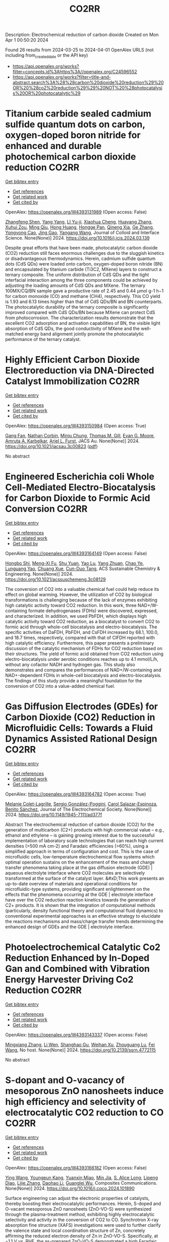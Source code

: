 #+TITLE: CO2RR
Description: Electrochemical reduction of carbon dioxide
Created on Mon Apr  1 00:50:20 2024

Found 26 results from 2024-03-25 to 2024-04-01
OpenAlex URLS (not including from_created_date or the API key)
- [[https://api.openalex.org/works?filter=concepts.id%3Ahttps%3A//openalex.org/C24596552]]
- [[https://api.openalex.org/works?filter=title-and-abstract.search%3A%28%28carbon%20dioxide%20reduction%29%20OR%20%28co2%20reduction%29%29%20NOT%20%28photocatalysis%20OR%20photocatalytic%29]]

* Titanium carbide sealed cadmium sulfide quantum dots on carbon, oxygen-doped boron nitride for enhanced and durable photochemical carbon dioxide reduction  :CO2RR:
:PROPERTIES:
:UUID: https://openalex.org/W4393131989
:TOPICS: Photocatalytic Materials for Solar Energy Conversion, Gas Sensing Technology and Materials, Two-Dimensional Transition Metal Carbides and Nitrides (MXenes)
:PUBLICATION_DATE: 2024-03-01
:END:    
    
[[elisp:(doi-add-bibtex-entry "https://doi.org/10.1016/j.jcis.2024.03.139")][Get bibtex entry]] 

- [[elisp:(progn (xref--push-markers (current-buffer) (point)) (oa--referenced-works "https://openalex.org/W4393131989"))][Get references]]
- [[elisp:(progn (xref--push-markers (current-buffer) (point)) (oa--related-works "https://openalex.org/W4393131989"))][Get related work]]
- [[elisp:(progn (xref--push-markers (current-buffer) (point)) (oa--cited-by-works "https://openalex.org/W4393131989"))][Get cited by]]

OpenAlex: https://openalex.org/W4393131989 (Open access: False)
    
[[https://openalex.org/A5059979769][Zhangfeng Shen]], [[https://openalex.org/A5049692788][Yang Yang]], [[https://openalex.org/A5014870760][LI Yu-ji]], [[https://openalex.org/A5079640512][Xiaohua Cheng]], [[https://openalex.org/A5067646762][Huayang Zhang]], [[https://openalex.org/A5068267245][Xuhui Zou]], [[https://openalex.org/A5007031947][Ming Qiu]], [[https://openalex.org/A5063093220][Hong Huang]], [[https://openalex.org/A5053786338][Hongge Pan]], [[https://openalex.org/A5057748239][Qineng Xia]], [[https://openalex.org/A5028516219][Ge Zhang]], [[https://openalex.org/A5009047806][Yongyong Cao]], [[https://openalex.org/A5072068639][Jing Gao]], [[https://openalex.org/A5058764704][Yangang Wang]], Journal of Colloid and Interface Science. None(None)] 2024. https://doi.org/10.1016/j.jcis.2024.03.139 
     
Despite great efforts that have been made, photocatalytic carbon dioxide (CO2) reduction still faces enormous challenges due to the sluggish kinetics or disadvantageous thermodynamics. Herein, cadmium sulfide quantum dots (CdS QDs) were loaded onto carbon, oxygen-doped boron nitride (BN) and encapsulated by titanium carbide (Ti3C2, MXene) layers to construct a ternary composite. The uniform distribution of CdS QDs and the tight interfacial interaction among the three components could be achieved by adjusting the loading amounts of CdS QDs and MXene. The ternary 100MX/CQ/BN sample gave a productive rate of 2.45 and 0.44 μmol g-1 h−1 for carbon monoxide (CO) and methane (CH4), respectively. This CO yield is 1.93 and 6.13 times higher than that of CdS QDs/BN and BN counterparts. The photocatalytic durability of the ternary composite is significantly improved compared with CdS QDs/BN because MXene can protect CdS from photocorrosion. The characterization results demonstrate that the excellent CO2 adsorption and activation capabilities of BN, the visible light absorption of CdS QDs, the good conductivity of MXene and the well-matched energy band alignment jointly promote the photocatalytic performance of the ternary catalyst.    

    

* Highly Efficient Carbon Dioxide Electroreduction via DNA-Directed Catalyst Immobilization  :CO2RR:
:PROPERTIES:
:UUID: https://openalex.org/W4393150984
:TOPICS: Electrochemical Reduction of CO2 to Fuels, Ammonia Synthesis and Electrocatalysis, Molecular Electronic Devices and Systems
:PUBLICATION_DATE: 2024-03-25
:END:    
    
[[elisp:(doi-add-bibtex-entry "https://doi.org/10.1021/jacsau.3c00823")][Get bibtex entry]] 

- [[elisp:(progn (xref--push-markers (current-buffer) (point)) (oa--referenced-works "https://openalex.org/W4393150984"))][Get references]]
- [[elisp:(progn (xref--push-markers (current-buffer) (point)) (oa--related-works "https://openalex.org/W4393150984"))][Get related work]]
- [[elisp:(progn (xref--push-markers (current-buffer) (point)) (oa--cited-by-works "https://openalex.org/W4393150984"))][Get cited by]]

OpenAlex: https://openalex.org/W4393150984 (Open access: True)
    
[[https://openalex.org/A5079948886][Gang Fan]], [[https://openalex.org/A5003707206][Nathan Corbin]], [[https://openalex.org/A5002058691][Minju Chung]], [[https://openalex.org/A5040466056][Thomas M. Gill]], [[https://openalex.org/A5057877864][Evan G. Moore]], [[https://openalex.org/A5003630361][Amruta A. Karbelkar]], [[https://openalex.org/A5018653043][Ariel L. Furst]], JACS Au. None(None)] 2024. https://doi.org/10.1021/jacsau.3c00823  ([[https://pubs.acs.org/doi/pdf/10.1021/jacsau.3c00823][pdf]])
     
No abstract    

    

* Engineered Escherichia coli Whole Cell-Mediated Electro-Biocatalysis for Carbon Dioxide to Formic Acid Conversion  :CO2RR:
:PROPERTIES:
:UUID: https://openalex.org/W4393164149
:TOPICS: Electrochemical Reduction of CO2 to Fuels, Microbial Fuel Cells and Electrogenic Bacteria Technology, Metabolic Engineering and Synthetic Biology
:PUBLICATION_DATE: 2024-03-25
:END:    
    
[[elisp:(doi-add-bibtex-entry "https://doi.org/10.1021/acssuschemeng.3c08129")][Get bibtex entry]] 

- [[elisp:(progn (xref--push-markers (current-buffer) (point)) (oa--referenced-works "https://openalex.org/W4393164149"))][Get references]]
- [[elisp:(progn (xref--push-markers (current-buffer) (point)) (oa--related-works "https://openalex.org/W4393164149"))][Get related work]]
- [[elisp:(progn (xref--push-markers (current-buffer) (point)) (oa--cited-by-works "https://openalex.org/W4393164149"))][Get cited by]]

OpenAlex: https://openalex.org/W4393164149 (Open access: False)
    
[[https://openalex.org/A5091670895][Hongbo Shi]], [[https://openalex.org/A5008802175][Meng-Xi Fu]], [[https://openalex.org/A5048080197][Shu Yuan]], [[https://openalex.org/A5011678003][Yao Lu]], [[https://openalex.org/A5058942307][Yang Zhuan]], [[https://openalex.org/A5040924648][Chao Ye]], [[https://openalex.org/A5042596783][Lunguang Yao]], [[https://openalex.org/A5064910193][Chuang Xue]], [[https://openalex.org/A5077458103][Cun-Duo Tang]], ACS Sustainable Chemistry & Engineering. None(None)] 2024. https://doi.org/10.1021/acssuschemeng.3c08129 
     
The conversion of CO2 into a valuable chemical fuel could help reduce its effect on global warming. However, the utilization of CO2 by biological transformations is challenging because of the lack of enzymes exhibiting high catalytic activity toward CO2 reduction. In this work, three NAD+/W-containing formate dehydrogenases (FDHs) were discovered, expressed, and characterized. In addition, we used PbFDH, which displays high catalytic activity toward CO2 reduction, as a biocatalyst to convert CO2 to formic acid through whole-cell biocatalysis and electro-biocatalysis. The specific activities of DaFDH, PbFDH, and CsFDH increased by 68.1, 100.0, and 18.7 times, respectively, compared with that of ClFDH reported with high catalytic efficiency. Furthermore, this paper presents a preliminary discussion of the catalytic mechanism of FDHs for CO2 reduction based on their structures. The yield of formic acid obtained from CO2 reduction using electro-biocatalysis under aerobic conditions reaches up to 4.1 mmol/L/h, without any cofactor NADH and hydrogen gas. This study also demonstrates and compares the performances of NAD+/W-containing and NAD+-dependent FDHs in whole-cell biocatalysis and electro-biocatalysis. The findings of this study provide a meaningful foundation for the conversion of CO2 into a value-added chemical fuel.    

    

* Gas Diffusion Electrodes (GDEs) for Carbon Dioxide (CO2) Reduction in Microfluidic Cells: Towards a Fluid Dynamics Assisted Rational Design  :CO2RR:
:PROPERTIES:
:UUID: https://openalex.org/W4393164782
:TOPICS: Electrochemical Reduction of CO2 to Fuels, Origins and Future of Microfluidics, Fuel Cell Membrane Technology
:PUBLICATION_DATE: 2024-03-25
:END:    
    
[[elisp:(doi-add-bibtex-entry "https://doi.org/10.1149/1945-7111/ad377f")][Get bibtex entry]] 

- [[elisp:(progn (xref--push-markers (current-buffer) (point)) (oa--referenced-works "https://openalex.org/W4393164782"))][Get references]]
- [[elisp:(progn (xref--push-markers (current-buffer) (point)) (oa--related-works "https://openalex.org/W4393164782"))][Get related work]]
- [[elisp:(progn (xref--push-markers (current-buffer) (point)) (oa--cited-by-works "https://openalex.org/W4393164782"))][Get cited by]]

OpenAlex: https://openalex.org/W4393164782 (Open access: True)
    
[[https://openalex.org/A5057129833][Melanie Colet-Lagrille]], [[https://openalex.org/A5038054687][Sergio González-Poggini]], [[https://openalex.org/A5094242020][Carol Salazar-Espinoza]], [[https://openalex.org/A5028200010][Benito Sánchez]], Journal of The Electrochemical Society. None(None)] 2024. https://doi.org/10.1149/1945-7111/ad377f 
     
Abstract The electrochemical reduction of carbon dioxide (CO2) for the generation of multicarbon (C2+) products with high commercial value – e.g., ethanol and ethylene – is gaining growing interest due to the successful implementation of laboratory scale technologies that can reach high current densities (>500 mA cm-2) and Faradaic efficiencies (>60%), using a simplified approach in terms of configuration and cost. This is the case of microfluidic cells, low-temperature electrochemical flow systems which optimal operation sustains on the enhancement of the mass and charge transfer phenomena taking place at the gas diffusion electrode (GDE) | aqueous electrolyte interface where CO2 molecules are selectively transformed at the surface of the catalyst layer. &#xD;This work presents an up-to-date overview of materials and operational conditions for microfluidic-type systems, providing significant enlightenment on the effects that the phenomena occurring at the GDE | electrolyte interface have over the CO2 reduction reaction kinetics towards the generation of C2+ products. It is shown that the integration of computational methods (particularly, density functional theory and computational fluid dynamics) to conventional experimental approaches is an effective strategy to elucidate the reactions mechanisms and mass/charge transfer trends determining the enhanced design of GDEs and the GDE | electrolyte interface.    

    

* Photoelectrochemical Catalytic Co2 Reduction Enhanced by In-Doped Gan and Combined with Vibration Energy Harvester Driving Co2 Reduction  :CO2RR:
:PROPERTIES:
:UUID: https://openalex.org/W4393143337
:TOPICS: Photocatalytic Materials for Solar Energy Conversion, Electrochemical Reduction of CO2 to Fuels, Emergent Phenomena at Oxide Interfaces
:PUBLICATION_DATE: 2024-01-01
:END:    
    
[[elisp:(doi-add-bibtex-entry "https://doi.org/10.2139/ssrn.4772115")][Get bibtex entry]] 

- [[elisp:(progn (xref--push-markers (current-buffer) (point)) (oa--referenced-works "https://openalex.org/W4393143337"))][Get references]]
- [[elisp:(progn (xref--push-markers (current-buffer) (point)) (oa--related-works "https://openalex.org/W4393143337"))][Get related work]]
- [[elisp:(progn (xref--push-markers (current-buffer) (point)) (oa--cited-by-works "https://openalex.org/W4393143337"))][Get cited by]]

OpenAlex: https://openalex.org/W4393143337 (Open access: False)
    
[[https://openalex.org/A5090374198][Mingxiang Zhang]], [[https://openalex.org/A5041362389][Li Wen]], [[https://openalex.org/A5072981099][Shanghao Gu]], [[https://openalex.org/A5058741911][Weihan Xu]], [[https://openalex.org/A5027800643][Zhouguang Lu]], [[https://openalex.org/A5010016722][Fei Wang]], No host. None(None)] 2024. https://doi.org/10.2139/ssrn.4772115 
     
No abstract    

    

* S-dopant and O-vacancy of mesoporous ZnO nanosheets induce high efficiency and selectivity of electrocatalytic CO2 reduction to CO  :CO2RR:
:PROPERTIES:
:UUID: https://openalex.org/W4393166182
:TOPICS: Electrochemical Reduction of CO2 to Fuels, Thermoelectric Materials, Applications of Ionic Liquids
:PUBLICATION_DATE: 2024-03-01
:END:    
    
[[elisp:(doi-add-bibtex-entry "https://doi.org/10.1016/j.coco.2024.101890")][Get bibtex entry]] 

- [[elisp:(progn (xref--push-markers (current-buffer) (point)) (oa--referenced-works "https://openalex.org/W4393166182"))][Get references]]
- [[elisp:(progn (xref--push-markers (current-buffer) (point)) (oa--related-works "https://openalex.org/W4393166182"))][Get related work]]
- [[elisp:(progn (xref--push-markers (current-buffer) (point)) (oa--cited-by-works "https://openalex.org/W4393166182"))][Get cited by]]

OpenAlex: https://openalex.org/W4393166182 (Open access: False)
    
[[https://openalex.org/A5056141272][Ying Wang]], [[https://openalex.org/A5050027764][Youngeun Kang]], [[https://openalex.org/A5031230711][Yuanxin Miao]], [[https://openalex.org/A5034424106][Min Jia]], [[https://openalex.org/A5055943543][S. Alice Long]], [[https://openalex.org/A5042871890][Lipeng Diao]], [[https://openalex.org/A5024586315][Lijie Zhang]], [[https://openalex.org/A5016682533][Daohao Li]], [[https://openalex.org/A5081547303][Guanglei Wu]], Composites Communications. None(None)] 2024. https://doi.org/10.1016/j.coco.2024.101890 
     
Surface engineering can adjust the electronic properties of catalysts, thereby boosting their electrocatalytic performances. Herein, S-doped and O-vacant mesoporous ZnO nanosheets (ZnO-VO-S) were synthesized through the plasma-treatment method, exhibiting highly electrocatalytic selectivity and activity in the conversion of CO2 to CO. Synchrotron X-ray absorption fine structure (XAFS) investigations were used to further clarify the valence state and local coordination structure of Zn, concretely affirming the reduced electron density of Zn in ZnO-VO-S. Specifically, at −1.1 V vs. RHE, the as-prepared ZnO-VO-S demonstrated a high Faradaic efficiency of 90%. Experiments and density functional theory (DFT) suggest that the electron deficiency of Zn caused by the introduction of S dopant and O vacancy, reduces the energy barrier of CO2 to CO by improving the adsorption behavior of the intermediate *COOH.    

    

* The carbon emission reduction effect of renewable resource utilization: From the perspective of green innovation  :CO2RR:
:PROPERTIES:
:UUID: https://openalex.org/W4393135358
:TOPICS: Economic Impact of Environmental Policies and Resources, Economic Implications of Climate Change Policies, Life Cycle Assessment and Environmental Impact Analysis
:PUBLICATION_DATE: 2024-06-01
:END:    
    
[[elisp:(doi-add-bibtex-entry "https://doi.org/10.1016/j.apr.2024.102121")][Get bibtex entry]] 

- [[elisp:(progn (xref--push-markers (current-buffer) (point)) (oa--referenced-works "https://openalex.org/W4393135358"))][Get references]]
- [[elisp:(progn (xref--push-markers (current-buffer) (point)) (oa--related-works "https://openalex.org/W4393135358"))][Get related work]]
- [[elisp:(progn (xref--push-markers (current-buffer) (point)) (oa--cited-by-works "https://openalex.org/W4393135358"))][Get cited by]]

OpenAlex: https://openalex.org/W4393135358 (Open access: False)
    
[[https://openalex.org/A5067612821][Jin-Long Xiao]], [[https://openalex.org/A5080163279][Siying Chen]], [[https://openalex.org/A5078921832][Jingwei Han]], [[https://openalex.org/A5005944481][Zhongfu Tan]], [[https://openalex.org/A5048716088][Shengjing Mu]], [[https://openalex.org/A5082114171][Jiayi Wang]], Atmospheric Pollution Research. 15(6)] 2024. https://doi.org/10.1016/j.apr.2024.102121 
     
In the face of pressing global challenges posed by climate change, resource constraints, and environmental pollution, understanding the role of renewable resource utilization in carbon emission reduction has become paramount. This study aims to investigate this relationship, particularly within the context of the dual carbon goals, which emphasizes both carbon peak and carbon neutrality. Focusing on the national "urban mineral" demonstration bases as a case study, this research employs the directional distance function incorporating non-expected output alongside the Malmquist index to assess the dynamic changes in urban carbon dioxide emission performance. A multi-period difference-in-difference model is utilized to examine the impact of these demonstration bases on CO2 emissions. The Baseline results reveal that renewable resource utilization significantly enhances carbon emission performance. The channel analysis indicate that the establishment of national "urban mineral" demonstration bases positively influences carbon emission performance through three primary pathways: green technology agglomeration, green technology spillover, and energy structure optimization. Based on these findings, this study advocates for policies that promote renewable resource utilization and carbon emission reduction. Specifically, it highlights the need for increased investment in green technology innovation and diffusion, as well as the optimization of energy structures to mitigate carbon emissions. These findings provide valuable policy implications for governments and stakeholders seeking to reduce carbon emissions and promote sustainable development.    

    

* Study on the Influence of Supercritical CO2 with High Temperature and Pressure on Pore-Throat Structure and Minerals of Shale  :CO2RR:
:PROPERTIES:
:UUID: https://openalex.org/W4393156566
:TOPICS: Characterization of Shale Gas Pore Structure, Coalbed Methane Recovery and Utilization Practices, Carbon Dioxide Sequestration in Geological Formations
:PUBLICATION_DATE: 2024-03-25
:END:    
    
[[elisp:(doi-add-bibtex-entry "https://doi.org/10.1021/acsomega.3c09698")][Get bibtex entry]] 

- [[elisp:(progn (xref--push-markers (current-buffer) (point)) (oa--referenced-works "https://openalex.org/W4393156566"))][Get references]]
- [[elisp:(progn (xref--push-markers (current-buffer) (point)) (oa--related-works "https://openalex.org/W4393156566"))][Get related work]]
- [[elisp:(progn (xref--push-markers (current-buffer) (point)) (oa--cited-by-works "https://openalex.org/W4393156566"))][Get cited by]]

OpenAlex: https://openalex.org/W4393156566 (Open access: True)
    
[[https://openalex.org/A5005996409][Xiangzeng Wang]], [[https://openalex.org/A5061416812][Xin Sun]], [[https://openalex.org/A5019912765][Xing Min Guo]], [[https://openalex.org/A5011477136][Liange Zheng]], [[https://openalex.org/A5075158591][Ping Luo]], ACS Omega. None(None)] 2024. https://doi.org/10.1021/acsomega.3c09698  ([[https://pubs.acs.org/doi/pdf/10.1021/acsomega.3c09698][pdf]])
     
Injection of carbon dioxide offers substantial social and economic advantages for reduction of carbon emission reduction. Utilizing CO2 in shale formations can significantly enhance the extraction of shale oil or gas. Conducting fundamental research on how CO2 affects shale rock's physical properties is crucial for enhancing its porosity and permeability. Particularly for deep shale layers, the effects of supercritical CO2 on shale physical properties should be investigated at a high temperature and pressure, differing from the standard conditions applied in shallower layers. A study examined the impact of supercritical CO2 under such conditions on the pore-throat structure and mineral composition of the shale. The experimental parameters included immersing shale rock in supercritical CO2 at pressures ranging from 10 to 70 MPa and temperatures between 55 and 95 °C. This study evaluated changes in mineral composition, pore-throat structure (using scanning electron microscopy and nitrogen adsorption tests), and the porosity and permeability of the shale rocks. Findings indicated that the dissolution of CO2 altered the relative content of certain minerals. The average quartz content rose and, potassium feldspar and the average contents of plagioclase declined conversely. When increasing the pressure, an increase in the relative content of I/S mixed layer and a decrease in illite content were observed and kaolinite content experienced minor changes. When increasing the temperature, kaolinite, I/S mixed layer, and chlorite all exhibited a decreasing trend with increasing temperature, while the relative contents of illite increased. Some of the pores become rounded in a high-magnification view under the impact of CO2 dissolution. Additionally, the Brunauer–Emmett–Teller specific surface area, pore volume, porosity, and permeability generally improved with increasing pressure and temperature. With the temperature and pressure of CO2 increased, the curves of nitrogen absorption had moved first upward and then downward. However, under specific CO2 conditions, the permeability enhancement effect could diminish or even negatively impact the shale's permeability. These findings underscore the need to optimize supercritical CO2 injection parameters under high-temperature and high-pressure conditions. This research aims to provide theoretical guidance for the efficient use of CO2 in deep shale applications to increase the shale gas output.    

    

* A novel combined process for enhancing soluble salt recovery and reducing pollutant diffusion in municipal solid waste incineration fly ash  :CO2RR:
:PROPERTIES:
:UUID: https://openalex.org/W4393131722
:TOPICS: Utilization of Waste Materials in Construction and Ceramics, Geochemistry and Utilization of Coal and Coal Byproducts, Global E-Waste Recycling and Management
:PUBLICATION_DATE: 2024-03-01
:END:    
    
[[elisp:(doi-add-bibtex-entry "https://doi.org/10.1016/j.jclepro.2024.141892")][Get bibtex entry]] 

- [[elisp:(progn (xref--push-markers (current-buffer) (point)) (oa--referenced-works "https://openalex.org/W4393131722"))][Get references]]
- [[elisp:(progn (xref--push-markers (current-buffer) (point)) (oa--related-works "https://openalex.org/W4393131722"))][Get related work]]
- [[elisp:(progn (xref--push-markers (current-buffer) (point)) (oa--cited-by-works "https://openalex.org/W4393131722"))][Get cited by]]

OpenAlex: https://openalex.org/W4393131722 (Open access: False)
    
[[https://openalex.org/A5041545490][Xin Huang]], [[https://openalex.org/A5073216396][Lei Wang]], [[https://openalex.org/A5090354103][Xiaotao Bi]], [[https://openalex.org/A5058288733][Dahai Yan]], [[https://openalex.org/A5059948424][Jonathan W C Wong]], [[https://openalex.org/A5081256561][Yuezhao Zhu]], Journal of Cleaner Production. None(None)] 2024. https://doi.org/10.1016/j.jclepro.2024.141892 
     
There is a limited body of research on the recovery of soluble salts from fly ash from municipal solid wastes (MSWI-FA), with challenges stemming from the effective management of residual heavy metals and dioxins. In this investigation, we propose using water-washing treatment for fly ash dechlorination and using CO2 aeration carbonation combined with ceramic membrane filtration to recover soluble salt resources from fly ash. This study investigated the impact of combined processes on fly ash soluble salt recovery, carbon dioxide capture and sequestration, heavy metal removal, and dioxin diffusion reduction. The findings revealed that the combined process can significantly enhance the rate of carbonation and the removal of heavy metals. Specifically, the removal rates of Pb and Zn reach 100%. The resulting CaCO3 precipitation particle size is smaller, averaging only approximately 4 μm, with greater surface porosity, higher heavy metal and dioxin content, and dioxin toxic equivalents as high as 8.11 ng TEQ/kg. Moreover, the dioxin content in the recovered mixed salt decreased, and its dioxin toxic equivalent was only 3.228.11 ng TEQ/kg. Consequently, the combined process of CO2 aeration combined with ceramic membrane filtration was used in conjunction to significantly reduce pollutants (heavy metals and dioxins) in the MSWI-FA recovered salt. This approach enhances the recyclable resource utilization of MSWI-FA and reduces the risk of pollution dispersal during MSWI-FA disposal and resource utilization.    

    

* Experimental Study of the Effect of Molecular Collision Frequency and Adsorption Capacity on Gas Seepage Flux in Coal  :CO2RR:
:PROPERTIES:
:UUID: https://openalex.org/W4393165922
:TOPICS: Coalbed Methane Recovery and Utilization Practices, Characterization of Shale Gas Pore Structure, Rock Mechanics and Engineering
:PUBLICATION_DATE: 2024-03-01
:END:    
    
[[elisp:(doi-add-bibtex-entry "https://doi.org/10.2118/219733-pa")][Get bibtex entry]] 

- [[elisp:(progn (xref--push-markers (current-buffer) (point)) (oa--referenced-works "https://openalex.org/W4393165922"))][Get references]]
- [[elisp:(progn (xref--push-markers (current-buffer) (point)) (oa--related-works "https://openalex.org/W4393165922"))][Get related work]]
- [[elisp:(progn (xref--push-markers (current-buffer) (point)) (oa--cited-by-works "https://openalex.org/W4393165922"))][Get cited by]]

OpenAlex: https://openalex.org/W4393165922 (Open access: False)
    
[[https://openalex.org/A5030619753][Gao Yang]], [[https://openalex.org/A5032098323][Qingchun Yu]], Spe Journal. None(None)] 2024. https://doi.org/10.2118/219733-pa 
     
Summary The differences in the transport behavior and adsorption capacity of different gases in coal play crucial roles in the evolution of coal permeability. Previous studies of coreflooding experiments failed to explain the mechanism of gas flow and have attributed the variation in gas seepage flux (flow rate) at the beginning of the experiment to the change in effective stress, while the differences in the microscopic properties of different gases, such as molar mass, molecular diameter, mean molecular free path, and molecular collision frequency, were ignored. To research the effect of these gas properties on seepage flux while circumventing the effective stress, coreflooding experiments with helium (He), argon (Ar), nitrogen (N2), methane (CH4), and carbon dioxide (CO2) were designed. The results show that the gas transport velocity in coal is affected by the combination of molecular collision frequency and dynamic viscosity, and the transport velocities follow the order of ν (CH4) &gt; ν (He) &gt; ν (N2) &gt; ν (CO2) &gt; ν (Ar). A permeability equation corrected by the molecular collision frequency is proposed to eliminate differences in the permeabilities measured with different gases. The adsorption of different gases on the coal matrix causes different degrees of swelling, and the adsorption-induced swelling strains follow the order of ε (CO2) &gt; ε (CH4) &gt; ε (N2) &gt; ε (Ar) &gt; ε (He). The reduction in seepage flux and irreversible alterations in pore structure caused by adsorption-induced swelling are positively correlated with their adsorption capacities. The gas seepage fluxes after adsorption equilibrium of coal follow the order of Q (He) &gt; Q (CH4) &gt;Q (N2) &gt; Q (Ar) &gt; Q (CO2). Like supercritical CO2 (ScCO2), conventional CO2 can also dissolve the organic matter in coal. The organic molecules close to the walls of the cleats along the direction of gas flow are preferentially dissolved by CO2, and the gas seepage flux increases when the dissolution effect on the cleat width is greater than that on adsorption swelling.    

    

* Effects of Synthetic Fuel Co-firing of Heavy Fuel Oil for Marine User  :CO2RR:
:PROPERTIES:
:UUID: https://openalex.org/W4393134423
:TOPICS: Technical Aspects of Biodiesel Production, Chemical Kinetics of Combustion Processes, Heat Transfer to Supercritical Fluids in Channels
:PUBLICATION_DATE: 2023-01-01
:END:    
    
[[elisp:(doi-add-bibtex-entry "https://doi.org/10.1299/jsmepes.2023.27.d226")][Get bibtex entry]] 

- [[elisp:(progn (xref--push-markers (current-buffer) (point)) (oa--referenced-works "https://openalex.org/W4393134423"))][Get references]]
- [[elisp:(progn (xref--push-markers (current-buffer) (point)) (oa--related-works "https://openalex.org/W4393134423"))][Get related work]]
- [[elisp:(progn (xref--push-markers (current-buffer) (point)) (oa--cited-by-works "https://openalex.org/W4393134423"))][Get cited by]]

OpenAlex: https://openalex.org/W4393134423 (Open access: False)
    
[[https://openalex.org/A5082976298][Ken-ichi Sakurai]], [[https://openalex.org/A5047149216][Masaya Terada]], Doryoku, Enerugi Gijutsu Shinpojiumu koen ronbunshu. 2023.27(0)] 2023. https://doi.org/10.1299/jsmepes.2023.27.d226 
     
Ships are required to improve their environmental performance, and fuel consumption regulations such as the EEXI regulations require the reduction of carbon dioxide emissions. These regulations require the same environmental performance from ships currently in service as from newbuildings, and conventional ships in service are reducing their maximum power output to reduce carbon dioxide emissions. Therefore, we investigated the effects of co-firing C fuel oil and synthetic fuel. Under the condition of 30[%] synthetic fuel blending, the engine speed was 265[rpm] at low speed, and the ignition time was 1[deg. In the presentation, combustion analysis will be presented along with exhaust gas characteristics.    

    

* Reactions  :CO2RR:
:PROPERTIES:
:UUID: https://openalex.org/W4393162112
:TOPICS: 
:PUBLICATION_DATE: 2024-03-25
:END:    
    
[[elisp:(doi-add-bibtex-entry "https://doi.org/10.1021/cen-10209-reactions")][Get bibtex entry]] 

- [[elisp:(progn (xref--push-markers (current-buffer) (point)) (oa--referenced-works "https://openalex.org/W4393162112"))][Get references]]
- [[elisp:(progn (xref--push-markers (current-buffer) (point)) (oa--related-works "https://openalex.org/W4393162112"))][Get related work]]
- [[elisp:(progn (xref--push-markers (current-buffer) (point)) (oa--cited-by-works "https://openalex.org/W4393162112"))][Get cited by]]

OpenAlex: https://openalex.org/W4393162112 (Open access: True)
    
, C&EN Global Enterprise. 102(9)] 2024. https://doi.org/10.1021/cen-10209-reactions  ([[https://pubs.acs.org/doi/pdf/10.1021/cen-10209-reactions][pdf]])
     
CLIMATE CHANGE Reactions ShareShare onFacebookTwitterWechatLinked InRedditEmail C&EN, 2024, 102 (9), p 3March 25, 2024Cite this:C&EN 102, 9, 3Letters to the editorCarbon capture from fermentation processesTwo items in the Feb. 12/19, 2024, issue (the letter "Direct Air Capture," page 5, and the article "Researchers Caution about Reliance on CO2 Removal," page 17) discuss some economic and sustainability issues related to the reduction of atmospheric carbon dioxide, which is needed to achieve goals on mitigating global warming. Ultimately, multiple approaches will be required. One approach that I hear little about is the capture and reuse of CO2 generated as a by-product of fermentation processes, including the anaerobic digestion of food and sewage waste. The CO2 is derived from various forms of biomass and generated in enclosed spaces at higher concentrations than air, which should make capture more efficient. I believe that the CO2 produced is typically just vented into the air.Anaerobic digestion facilities are already separating the digestion-generated CO2 from the biogas before the methane is used to generate renewable electricity. More CO2 could be captured from the flue gas. The Quantum Biopower anaerobic digestion facility where I send my food waste processes about 36,000 metric tons (t) of material annually and has reported that it avoids roughly 4,500 t of CO2 emissions annually. I've read that anaerobic digestion of sewage sludge at Boston's regional sewage treatment facility on Deer Island produces about 5 million ft3 (about 142,000 m3) of biogas daily, which I calculate as resulting in over 10 times as much CO2 (from the biogas and burning of methane) as the total CO2 produced from the Quantum Biopower facility. Scaling such facilities widely and capturing and using the generated CO2 in the production of, for example, aviation and other transportation fuels could significantly contribute to reducing fossil CO2 emissions and eventually to reducing atmospheric CO2 levels.William C. HorneBranford, ConnecticutSafety in imagesI read with interest the article by Geoffrey Kamadi "C&EN Talks with Stephen Cochrane, Antibiotics Researcher" (C&EN, Feb. 12/19, 2024, page 26). It looks like Dr. Cochrane is in a lab without his personal protective equipment (PPE). I recommend that future publications respect lab safety protocols by either showing people in lab with their PPE or adding a qualifying statement that all chemicals, etc. have been removed—as is done in the current American Chemical Society RAMP (recognize hazards, assess risks, minimize risks, and prepare for emergencies) lab safety videos. C&EN should set the correct example. We faculty have enough trouble getting students to comply with lab safety regulations. C&EN's support is requested. Thank you!Ruth Ann Cook MurphyAustin, TexasDownload PDF    

    

* Thermodynamically Efficient, Low-Emission Gas-to-Wire for Carbon Dioxide-Rich Natural Gas: Exhaust Gas Recycle and Rankine Cycle Intensifications  :CO2RR:
:PROPERTIES:
:UUID: https://openalex.org/W4393141920
:TOPICS: Mathematical Topics in Collisional Kinetic Theory, Development and Optimization of Stirling Engines, Carbon Dioxide Capture and Storage Technologies
:PUBLICATION_DATE: 2024-03-22
:END:    
    
[[elisp:(doi-add-bibtex-entry "https://doi.org/10.3390/pr12040639")][Get bibtex entry]] 

- [[elisp:(progn (xref--push-markers (current-buffer) (point)) (oa--referenced-works "https://openalex.org/W4393141920"))][Get references]]
- [[elisp:(progn (xref--push-markers (current-buffer) (point)) (oa--related-works "https://openalex.org/W4393141920"))][Get related work]]
- [[elisp:(progn (xref--push-markers (current-buffer) (point)) (oa--cited-by-works "https://openalex.org/W4393141920"))][Get cited by]]

OpenAlex: https://openalex.org/W4393141920 (Open access: True)
    
[[https://openalex.org/A5004483120][Israel Bernardo S. Poblete]], [[https://openalex.org/A5004811368][José Luiz de Medeiros]], [[https://openalex.org/A5005281241][Ofélia de Queiroz Fernandes Araújo]], Processes. 12(4)] 2024. https://doi.org/10.3390/pr12040639  ([[https://www.mdpi.com/2227-9717/12/4/639/pdf?version=1711121144][pdf]])
     
Onshore gas-to-wire is considered for 6.5 MMSm3/d of natural gas, with 44% mol carbon dioxide coming from offshore deep-water oil and gas fields. Base-case GTW-CONV is a conventional natural gas combined cycle, with a single-pressure Rankine cycle and 100% carbon dioxide emissions. The second variant, GTW-CCS, results from GTW-CONV with the addition of post-combustion aqueous monoethanolamine carbon capture, coupled to carbon dioxide dispatch to enhance oil recovery. Despite investment and power penalties, GTW-CCS generates both environmental and economic benefits due to carbon dioxide’s monetization for enhanced oil production. The third variant, GTW-CCS-EGR, adds two intensification layers over GTW-CCS, as follows: exhaust gas recycle and a triple-pressure Rankine cycle. Exhaust gas recycle is a beneficial intensification for carbon capture, bringing a 60% flue gas reduction (reduces column’s diameters) and a more than 100% increase in flue gas carbon dioxide content (increases driving force, reducing column’s height). GTW-CONV, GTW-CCS, and GTW-CCS-EGR were analyzed on techno-economic and environment–thermodynamic grounds. GTW-CCS-EGR’s thermodynamic analysis unveils 807 MW lost work (79.8%) in the combined cycle, followed by the post-combustion capture unit with 113 MW lost work (11.2%). GTW-CCS-EGR achieved a 35.34% thermodynamic efficiency, while GTW-CONV attained a 50.5% thermodynamic efficiency and 56% greater electricity exportation. Although carbon capture and storage imposes a 35.9% energy penalty, GTW-CCS-EGR reached a superior net value of 1816 MMUSD thanks to intensification and carbon dioxide monetization, avoiding 505.8 t/h of carbon emissions (emission factor 0.084 tCO2/MWh), while GTW-CONV entails 0.642 tCO2/MWh.    

    

* Future Climate Change in the Thermosphere under Varying Solar Activity Conditions.  :CO2RR:
:PROPERTIES:
:UUID: https://openalex.org/W4393156922
:TOPICS: Global Methane Emissions and Impacts
:PUBLICATION_DATE: 2024-03-25
:END:    
    
[[elisp:(doi-add-bibtex-entry "https://doi.org/10.22541/essoar.171136724.40231179/v1")][Get bibtex entry]] 

- [[elisp:(progn (xref--push-markers (current-buffer) (point)) (oa--referenced-works "https://openalex.org/W4393156922"))][Get references]]
- [[elisp:(progn (xref--push-markers (current-buffer) (point)) (oa--related-works "https://openalex.org/W4393156922"))][Get related work]]
- [[elisp:(progn (xref--push-markers (current-buffer) (point)) (oa--cited-by-works "https://openalex.org/W4393156922"))][Get cited by]]

OpenAlex: https://openalex.org/W4393156922 (Open access: True)
    
[[https://openalex.org/A5009992485][Matthew K. Brown]], [[https://openalex.org/A5061013897][Hugh G. Lewis]], [[https://openalex.org/A5032637729][A. J. Kavanagh]], [[https://openalex.org/A5083072244][Ingrid Cnossen]], [[https://openalex.org/A5051383941][Sean Elvidge]], Authorea (Authorea). None(None)] 2024. https://doi.org/10.22541/essoar.171136724.40231179/v1  ([[https://essopenarchive.org/doi/pdf/10.22541/essoar.171136724.40231179/v1][pdf]])
     
Increasing carbon dioxide concentrations in the mesosphere and lower thermosphere are increasing radiative cooling in the upper atmosphere, leading to thermospheric contraction and decreased neutral mass densities at fixed altitudes. Previous studies of the historic neutral density trend have shown a dependence upon solar activity, with larger F10.7 values resulting in lower neutral density reductions. To investigate the impact on the future thermosphere, the Whole Atmosphere Community Climate Model with ionosphere and thermosphere extension (WACCM-X) has been used to simulate the thermosphere under increasing carbon dioxide concentrations and varying solar activity conditions. These neutral density reductions have then been mapped onto the Shared Socioeconomic Pathways (SSPs) published by the Intergovernmental Panel on Climate Change (IPCC). The neutral density reductions can also be used as a scaling factor, allowing commonly used empirical models to account for CO$_2$ trends. Under the“best case’ SSP1-2.6 scenario, neutral densities reductions at 400 km altitude peak (when CO$_2$ = 474 ppm) at a reduction of 13 to 30\% (under high and low solar activity respectively) compared to the year 2000. Higher CO$_2$ concentrations lead to greater density reductions, with the largest modelled concentration of 890 ppm resulting in a 50 to 77 \% reduction at 400 km, under high and low solar activity respectively.    

    

* Effectiveness of Water-Amine Combined Process for CO2 Extraction from Biogas  :CO2RR:
:PROPERTIES:
:UUID: https://openalex.org/W4393143820
:TOPICS: Carbon Dioxide Capture and Storage Technologies, Catalytic Carbon Dioxide Hydrogenation, Hydrogen Energy Systems and Technologies
:PUBLICATION_DATE: 2024-01-01
:END:    
    
[[elisp:(doi-add-bibtex-entry "https://doi.org/10.2478/rtuect-2024-0012")][Get bibtex entry]] 

- [[elisp:(progn (xref--push-markers (current-buffer) (point)) (oa--referenced-works "https://openalex.org/W4393143820"))][Get references]]
- [[elisp:(progn (xref--push-markers (current-buffer) (point)) (oa--related-works "https://openalex.org/W4393143820"))][Get related work]]
- [[elisp:(progn (xref--push-markers (current-buffer) (point)) (oa--cited-by-works "https://openalex.org/W4393143820"))][Get cited by]]

OpenAlex: https://openalex.org/W4393143820 (Open access: True)
    
[[https://openalex.org/A5042431894][H.V. Zhuk]], [[https://openalex.org/A5028585095][Yu.V. Ivanov]], [[https://openalex.org/A5079699978][Л.Р. Онопа]], [[https://openalex.org/A5081925300][Serhii Krushnevych]], [[https://openalex.org/A5013366227][Mekhrzad Soltanibereshne]], Environmental and Climate Technologies. 28(1)] 2024. https://doi.org/10.2478/rtuect-2024-0012 
     
Abstract The EU countries are implementing biomethane production projects from biogas, supplying it to the natural gas distribution grid, or using it as motor fuel. It is also extremely relevant for Ukraine, supposing the problems with gas import due to Russian aggression. Biogas production from landfills, agriculture waste, and sewage is already implemented in Ukraine, so the next step must be biomethane production on an industrial scale and the selection of biogas separation technology is important. Using 11 years of industrial experience in biogas production from landfills, wide experience of the different methane-containing gases separations, and small companies’ industrial possibilities, the most applicable separation technologies for Ukraine were selected: amine, water, and combined water amine carbon dioxide separation. These technologies had compared using computer simulation with real landfill biogas flow rate debt. Results of a software simulation of the most applicable water-amine absorption technology were verified using a laboratory setup. For carbon dioxide concentration in biogas at 32–42 % vol., the specific energy consumption when using water absorption is on average 2 times less compared to amine absorption, but at the same time, the loss of methane due to its solubility in water during water absorption amounted to 7.1–7.6 %, with practically no losses in amine absorption, and minor losses at 0.17–2.8 % in combined water-amine technology. The energy consumption of combined water-amine absorption is comparable to that of water absorption due to: a) reduction of heat losses for the regeneration process of saturated amine absorbent, as part of carbon dioxide has already been removed with water technology; b) using the methane excess to compensate power consumption of the biogas compressor during the preliminary water absorption of carbon dioxide and/or to compensate heat costs of the saturated amine absorbent regeneration    

    

* Evaluating Carbon Emissions during Slurry Shield Tunneling for Sustainable Management Utilizing a Hybrid Life-Cycle Assessment Approach  :CO2RR:
:PROPERTIES:
:UUID: https://openalex.org/W4393142649
:TOPICS: Prediction of Tunnel Boring Machine Performance, Seismic Design and Analysis of Underground Structures, Factors of Safety and Reliability in Geotechnical Engineering
:PUBLICATION_DATE: 2024-03-25
:END:    
    
[[elisp:(doi-add-bibtex-entry "https://doi.org/10.3390/su16072702")][Get bibtex entry]] 

- [[elisp:(progn (xref--push-markers (current-buffer) (point)) (oa--referenced-works "https://openalex.org/W4393142649"))][Get references]]
- [[elisp:(progn (xref--push-markers (current-buffer) (point)) (oa--related-works "https://openalex.org/W4393142649"))][Get related work]]
- [[elisp:(progn (xref--push-markers (current-buffer) (point)) (oa--cited-by-works "https://openalex.org/W4393142649"))][Get cited by]]

OpenAlex: https://openalex.org/W4393142649 (Open access: True)
    
[[https://openalex.org/A5059139447][Xiang Qian Shi]], [[https://openalex.org/A5055542482][Lei Kou]], [[https://openalex.org/A5076915400][Hao Liang]], [[https://openalex.org/A5022930741][Yibo Wang]], [[https://openalex.org/A5091129603][Wuxue Li]], Sustainability. 16(7)] 2024. https://doi.org/10.3390/su16072702  ([[https://www.mdpi.com/2071-1050/16/7/2702/pdf?version=1711381396][pdf]])
     
The construction sector is one of the principal contributors to carbon dioxide emissions (CDEs) and has a vital role to play in responding to the issue of long-term environmental sustainability. This research proposes a process-based hybrid life-cycle assessment (LCA) method depending on a process-based LCA and an input–output LCA. The process-based hybrid LCA model provides a supplementary method to quickly estimate carbon emissions that are not considered in the system boundary due to the limitation of inventory data. The proposed hybrid method was applied to a carbon emissions assessment in a slurry shield tunnel. The results suggest that 93.88% of emissions are from materials. Of the materials contribution, 55.9% comes from steel and 34.55% arises from concrete. It has also been found that emissions during the tunneling stage are negatively correlated with the efficiency of tunnel construction. Recommendations for carbon emissions reductions in tunnel construction are provided for promoting sustainable transportation and management.    

    

* Copper Electrocatalyst Produced by Cu2(OH)2CO3-Mediated In Situ Deposition for Diluted CO2 Reduction to Multicarbon Products  :CO2RR:
:PROPERTIES:
:UUID: https://openalex.org/W4393157892
:TOPICS: Electrochemical Reduction of CO2 to Fuels, Applications of Ionic Liquids, Thermoelectric Materials
:PUBLICATION_DATE: 2024-03-24
:END:    
    
[[elisp:(doi-add-bibtex-entry "https://doi.org/10.1021/acs.inorgchem.4c00279")][Get bibtex entry]] 

- [[elisp:(progn (xref--push-markers (current-buffer) (point)) (oa--referenced-works "https://openalex.org/W4393157892"))][Get references]]
- [[elisp:(progn (xref--push-markers (current-buffer) (point)) (oa--related-works "https://openalex.org/W4393157892"))][Get related work]]
- [[elisp:(progn (xref--push-markers (current-buffer) (point)) (oa--cited-by-works "https://openalex.org/W4393157892"))][Get cited by]]

OpenAlex: https://openalex.org/W4393157892 (Open access: False)
    
[[https://openalex.org/A5025599384][Qiankang Zhang]], [[https://openalex.org/A5002962174][Zhanbo Si]], [[https://openalex.org/A5042973046][Ying Zhang]], [[https://openalex.org/A5023830330][Yilin Deng]], [[https://openalex.org/A5000835951][Xiaojie She]], [[https://openalex.org/A5026258911][Qing Yu]], Inorganic Chemistry. None(None)] 2024. https://doi.org/10.1021/acs.inorgchem.4c00279 
     
Pure CO2 is commonly used in most of the current studies for electrochemical CO2 reduction which will need a further cost of gas purification and separation. However, the limited works on diluted CO2 reduction are focused on CO or CH4 production other than C2 products. In this work, copper electrocatalysts were prepared by Cu2(OH)2CO3-mediated in situ deposition for diluted CO2 reduction to multicarbon products. Using in situ Raman spectroscopy, constant amounts of CO and OH* were observed on the catalyst surface, which could effectively suppress the high kinetics of hydrogen evolution and promote C–C coupling, especially under the condition of diluted CO2 reduction. The optimized Cu catalyst achieves a C2 Faradaic efficiency as high as 60.72% in the presence of merely 25% CO2, which is almost equivalent to that observed with pure CO2.    

    

* 氷製構造物による流れの制御に関する研究  :CO2RR:
:PROPERTIES:
:UUID: https://openalex.org/W4393134379
:TOPICS: 
:PUBLICATION_DATE: 2023-01-01
:END:    
    
[[elisp:(doi-add-bibtex-entry "https://doi.org/10.1299/jsmemecj.2023.s054p-05")][Get bibtex entry]] 

- [[elisp:(progn (xref--push-markers (current-buffer) (point)) (oa--referenced-works "https://openalex.org/W4393134379"))][Get references]]
- [[elisp:(progn (xref--push-markers (current-buffer) (point)) (oa--related-works "https://openalex.org/W4393134379"))][Get related work]]
- [[elisp:(progn (xref--push-markers (current-buffer) (point)) (oa--cited-by-works "https://openalex.org/W4393134379"))][Get cited by]]

OpenAlex: https://openalex.org/W4393134379 (Open access: False)
    
[[https://openalex.org/A5092007567][Shota KAWASUMI]], [[https://openalex.org/A5009497698][Satoshi Ogata]], [[https://openalex.org/A5084297890][Manaya KOMORI]], Nenji Taikai. 2023(0)] 2023. https://doi.org/10.1299/jsmemecj.2023.s054p-05 
     
In recent years, environmental issues such as carbon dioxide emissions have become a concern, and flow separation control such as vortex generators (hereinafter referred to as "VG") have attracted attention. However, VG has the disadvantage that the drag coefficient is reduced at low Reynolds numbers, but at higher Reynolds numbers, VG conversely becomes a drag. Therefore, we decided to compensate for this shortcoming by creating VG with ice. Specifically, the procedure is to produce ice at low Reynolds numbers and melt ice at high Reynolds numbers. In addition, previous studies have used the technique of freezing water droplets, which has the disadvantage that the height of the droplets is limited by gravity. We proposed a method in which a tube is filled with water, frozen in a cooling device, and pushed out with a syringe like a tokoroten, which does not limit the height of the tube. The following results were obtained by forming a VG with an object that reproduced ice and checking the change in drag coefficient. (1) It was confirmed that a rectangular VG shape reduces drag more than a cylindrical one. (2) The maximum drag reduction of about 8% was observed at a flow velocity of 2m/s with a VG breadth of 5mm and a height of 6mm. (3) The maximum drag reduction of about 17% was observed at a flow velocity of 5m/s with a VG breadth of 5mm and a height of 3mm.    

    

* Novel technology for synergistic SO2 reduction during the carbonation process via a CaO-Char mixed system  :CO2RR:
:PROPERTIES:
:UUID: https://openalex.org/W4393132238
:TOPICS: Chemical-Looping Technologies, Sulfur Compounds Removal Technologies, Kinetic Analysis of Thermal Processes in Materials
:PUBLICATION_DATE: 2024-03-01
:END:    
    
[[elisp:(doi-add-bibtex-entry "https://doi.org/10.1016/j.cej.2024.150678")][Get bibtex entry]] 

- [[elisp:(progn (xref--push-markers (current-buffer) (point)) (oa--referenced-works "https://openalex.org/W4393132238"))][Get references]]
- [[elisp:(progn (xref--push-markers (current-buffer) (point)) (oa--related-works "https://openalex.org/W4393132238"))][Get related work]]
- [[elisp:(progn (xref--push-markers (current-buffer) (point)) (oa--cited-by-works "https://openalex.org/W4393132238"))][Get cited by]]

OpenAlex: https://openalex.org/W4393132238 (Open access: False)
    
[[https://openalex.org/A5009336387][Menghan Zhang]], [[https://openalex.org/A5040963522][Huichao Chen]], [[https://openalex.org/A5079236374][Cai Liang]], [[https://openalex.org/A5025363360][Lunbo Duan]], Chemical Engineering Journal. None(None)] 2024. https://doi.org/10.1016/j.cej.2024.150678 
     
A novel method to effectively achieve synergistic SO2 reduction during the carbonation process by the as-designed CaO-biochar system is developed. Coconut shells and calcined-limestone were used as biochar and calcium sources (denoted as CSC and LS), respectively. The introduced reductant creates the reduction condition making the Ca-based sulfation suppressed and the desulfurization prefers to undertake the reduction pathway during the simultaneous CO2/SO2 removal process. The competition of SO2 and CO2 for the calcium active sites is weakened, effectively alleviating the negative effect of SO2 presence on CO2 carbonation and generating valuable sulfur-product. With the mass ratio of LS and CSC is 3, the carbonation conversion of the LS-CSC(1:3) is 34% higher than that of the LS and the reduced-sulfur ratio of the system reaches about 85% indicating an effective CO2 capture synergistic SO2 reduction. The CO produced via the Boudouard reaction between CO2 and char is sufficient to play an important role in SO2 reduction, which effectively promotes the decarboxylation process in the reduction of SO2. It also facilitates the sulfur transfer from the reduced intermediate on the solid phase to the gas phase as a form of COS, promoting the reduction of SO2 through the Claus reaction.    

    

* Unlocking Exceptional CO2 Reduction Selectivity at Neutral Conditions: A First-Principles Study on Chlorinated Single Iron Doped Graphitic Carbon Nitride  :CO2RR:
:PROPERTIES:
:UUID: https://openalex.org/W4393161959
:TOPICS: Photocatalytic Materials for Solar Energy Conversion, Catalytic Nanomaterials, Electrochemical Reduction of CO2 to Fuels
:PUBLICATION_DATE: 2024-03-25
:END:    
    
[[elisp:(doi-add-bibtex-entry "https://doi.org/10.1021/acs.jpcc.3c07748")][Get bibtex entry]] 

- [[elisp:(progn (xref--push-markers (current-buffer) (point)) (oa--referenced-works "https://openalex.org/W4393161959"))][Get references]]
- [[elisp:(progn (xref--push-markers (current-buffer) (point)) (oa--related-works "https://openalex.org/W4393161959"))][Get related work]]
- [[elisp:(progn (xref--push-markers (current-buffer) (point)) (oa--cited-by-works "https://openalex.org/W4393161959"))][Get cited by]]

OpenAlex: https://openalex.org/W4393161959 (Open access: False)
    
[[https://openalex.org/A5092516228][Renna Shakir]], [[https://openalex.org/A5048218985][Hannu Pekka Komsa]], [[https://openalex.org/A5017326312][Karan Kumar Paswan]], [[https://openalex.org/A5050533836][A. Sinha]], [[https://openalex.org/A5087719019][J. Karthikeyan]], The Journal of Physical Chemistry C. None(None)] 2024. https://doi.org/10.1021/acs.jpcc.3c07748 
     
The electrochemical reduction of carbon dioxide (CO2RR) to useful fuels and chemicals using renewable energy sources presents a promising strategy for addressing energy security and environmental challenges. Single-metal atom catalysts have emerged as appealing alternatives due to their high efficiency in overcoming limitations associated with traditional metal nanocatalysts. This comprehensive study focuses on fine-tuning chlorinated single-atom-based active sites on a graphitic carbon nitride (g-C3N4) monolayer to achieve absolute selectivity for HCOOH. Previous research has demonstrated that halogenation significantly suppresses the hydrogen evolution reaction, which competes with the CO2RR. To achieve selectivity for a single product among all reduced products, the chemical environment of the catalyst was tuned to neutral conditions. Our results indicate that the catalyst exhibited higher selectivity for HCOOH, with a significantly low onset potential and a wide potential range where HCOOH selectivity was maintained at the FeCl site at pH 7 compared to the acidic region. These findings highlight the FeCl active site of FeCl-decorated g-C3N4 as a highly efficient and selective electrocatalyst for the CO2RR. The insights gained from our study offer valuable directions for designing new CO2RR catalysts with improved selectivity and efficiencies.    

    

* Boosting the electroreduction of CO2 to liquid products via nanostructure engineering of Cu2O catalysts  :CO2RR:
:PROPERTIES:
:UUID: https://openalex.org/W4393175738
:TOPICS: Electrochemical Reduction of CO2 to Fuels, Applications of Ionic Liquids, Thermoelectric Materials
:PUBLICATION_DATE: 2024-04-01
:END:    
    
[[elisp:(doi-add-bibtex-entry "https://doi.org/10.1016/j.jcat.2024.115458")][Get bibtex entry]] 

- [[elisp:(progn (xref--push-markers (current-buffer) (point)) (oa--referenced-works "https://openalex.org/W4393175738"))][Get references]]
- [[elisp:(progn (xref--push-markers (current-buffer) (point)) (oa--related-works "https://openalex.org/W4393175738"))][Get related work]]
- [[elisp:(progn (xref--push-markers (current-buffer) (point)) (oa--cited-by-works "https://openalex.org/W4393175738"))][Get cited by]]

OpenAlex: https://openalex.org/W4393175738 (Open access: False)
    
[[https://openalex.org/A5026305964][Fubin Yang]], [[https://openalex.org/A5058601835][Tao Yang]], [[https://openalex.org/A5012677271][Jing Li]], [[https://openalex.org/A5010520447][Pengfei Li]], [[https://openalex.org/A5055720455][Quan Zhang]], [[https://openalex.org/A5017701425][Huihui Lin]], [[https://openalex.org/A5080405961][Luyan Wu]], Journal of Catalysis. 432(None)] 2024. https://doi.org/10.1016/j.jcat.2024.115458 
     
The electrochemical reduction of CO2 presents a promising pathway for storing intermittent renewable energy in the form of chemical bonds, thereby mitigating CO2 emissions and enabling the production of sustainable fuels. In this work, we demonstrate nanoscale engineering of oxygen vacancy and morphology simultaneously on Cu2O catalysts for electrochemical reduction of CO2 to liquid products (formate and ethanol). By comparing the performance of cube- and tetrakaidecahedron-like Cu2O catalysts, we have demonstrated that the flower-like Cu2O catalyst, enclosed with rich oxygen vacancy defects, exhibited superior performance in the reduction of CO2 to liquid products. Moreover, the synergetic role of Cu+ also contributed to the enhanced activity by promoting CO2 adsorption and facilitating C–C coupling. As a result, the peak Faradaic efficiency (FE) for liquid products of 95.5 % was obtained, associated with a high ethanol FE of 52.6 % and formation rate of 23.8 μmol h−1 cm−2 within a H-cell. Furthermore, within a flow cell configuration, we have observed a significant improvement in the generation of formate, maintaining FE values above 70 % even under high current densities of up to 400 mA cm−2. In-situ Raman spectroscopic measurements allow us to identify and track key intermediates involved in the CO2 reduction to formate and ethanol. This detailed understanding of the reaction pathways adds to our fundamental knowledge and provides valuable insights for the development of morphology-controlled electrocatalysts targeting efficient conversion of CO2 into liquid products.    

    

* Deposition and release behavior of H2S during chemical looping hydrogen production process  :CO2RR:
:PROPERTIES:
:UUID: https://openalex.org/W4393131905
:TOPICS: Chemical-Looping Technologies, Sulfur Compounds Removal Technologies, Global Impact of Gas Flaring
:PUBLICATION_DATE: 2024-03-01
:END:    
    
[[elisp:(doi-add-bibtex-entry "https://doi.org/10.1016/j.cej.2024.150621")][Get bibtex entry]] 

- [[elisp:(progn (xref--push-markers (current-buffer) (point)) (oa--referenced-works "https://openalex.org/W4393131905"))][Get references]]
- [[elisp:(progn (xref--push-markers (current-buffer) (point)) (oa--related-works "https://openalex.org/W4393131905"))][Get related work]]
- [[elisp:(progn (xref--push-markers (current-buffer) (point)) (oa--cited-by-works "https://openalex.org/W4393131905"))][Get cited by]]

OpenAlex: https://openalex.org/W4393131905 (Open access: False)
    
[[https://openalex.org/A5005890115][Yusan Turap]], [[https://openalex.org/A5077558876][Zhe Zhang]], [[https://openalex.org/A5008904028][Yongkang Wang]], [[https://openalex.org/A5090241551][Yidi Wang]], [[https://openalex.org/A5022796999][Zhentong Wang]], [[https://openalex.org/A5046597133][Wei Wang]], Chemical Engineering Journal. None(None)] 2024. https://doi.org/10.1016/j.cej.2024.150621 
     
Chemical looping hydrogen production process is a promising technology for producing low-carbon hydrogen from various fossil and biogenic energy sources. However, the typical contaminant in feedstock, hydrogen sulfide, has a potential influence on the process. Herein, this study investigated the influence of hydrogen sulfide on the chemical looping hydrogen production process. Results show that the presence of hydrogen sulfide in the fuel reduces the reaction performance of the oxygen carrier because sulfur is deposited in the oxygen carrier during the reduction stage to produce iron sulfide species (FeS2, Fe7S8 and FeS). Then the iron sulfide is converted to hydrogen sulfide and sulfur dioxide during the hydrogen production and air oxidation stage, respectively. H2 production temperature is an important factor in controlling the production of hydrogen sulfide, which will not be produced at temperature below 710 °C. In addition, the air oxidation regeneration step ensures that sulfur does not accumulate in the oxygen carrier, thus improving the cycle stability of the oxygen carrier.    

    

* Influence of Cu incorporation on activated carbon for CO2 adsorption and electrocatalytic hydrogen evolution reaction  :CO2RR:
:PROPERTIES:
:UUID: https://openalex.org/W4393130226
:TOPICS: Electrochemical Reduction of CO2 to Fuels, Electrocatalysis for Energy Conversion, Applications of Ionic Liquids
:PUBLICATION_DATE: 2024-03-01
:END:    
    
[[elisp:(doi-add-bibtex-entry "https://doi.org/10.1016/j.colsurfa.2024.133784")][Get bibtex entry]] 

- [[elisp:(progn (xref--push-markers (current-buffer) (point)) (oa--referenced-works "https://openalex.org/W4393130226"))][Get references]]
- [[elisp:(progn (xref--push-markers (current-buffer) (point)) (oa--related-works "https://openalex.org/W4393130226"))][Get related work]]
- [[elisp:(progn (xref--push-markers (current-buffer) (point)) (oa--cited-by-works "https://openalex.org/W4393130226"))][Get cited by]]

OpenAlex: https://openalex.org/W4393130226 (Open access: False)
    
[[https://openalex.org/A5087653732][Lee-Lee Chang]], [[https://openalex.org/A5024971385][Chechia Hu]], [[https://openalex.org/A5012818564][Chun-Chieh Huang]], [[https://openalex.org/A5080011437][Vlastimil Matějka]], [[https://openalex.org/A5040482981][Kuo‐Lun Tung]], Colloids and Surfaces A: Physicochemical and Engineering Aspects. None(None)] 2024. https://doi.org/10.1016/j.colsurfa.2024.133784 
     
Electrocatalytic hydrogen evolution reaction (HER) and CO2 reduction reaction (CO2RR) have emerged as promising approaches toward a sustainable and green society. In this study, potassium citrate-derived activated carbon (ACK) was synthesized and incorporated with copper (Cu) for electrocatalytic reduction under CO2 and N2 flows. The ACK sample exhibited high CO2 adsorption properties to generate different carbonate species and served as an electrocatalyst after Cu incorporation. To understand the competitive reactions of HER and CO2RR, different reaction conditions were applied. Under a CO2 flow, the Cu-ACK sample revealed a high and long-term current density of 0.9 V, and the products were determined to be H2 (2.642 mmol) as major product, and CH3COOH, and C2H5OH as minor products. A reaction mechanism was proposed to elucidate the reaction path for the electrocatalytic CO2 RR and HER.    

    

* Impact of Green Infrastructure Investment on Urban Carbon Emissions in China  :CO2RR:
:PROPERTIES:
:UUID: https://openalex.org/W4393142915
:TOPICS: Effects of Noise Pollution on Health and Well-being, Health Effects of Air Pollution, Influence of Built Environment on Active Travel
:PUBLICATION_DATE: 2024-03-25
:END:    
    
[[elisp:(doi-add-bibtex-entry "https://doi.org/10.3390/su16072668")][Get bibtex entry]] 

- [[elisp:(progn (xref--push-markers (current-buffer) (point)) (oa--referenced-works "https://openalex.org/W4393142915"))][Get references]]
- [[elisp:(progn (xref--push-markers (current-buffer) (point)) (oa--related-works "https://openalex.org/W4393142915"))][Get related work]]
- [[elisp:(progn (xref--push-markers (current-buffer) (point)) (oa--cited-by-works "https://openalex.org/W4393142915"))][Get cited by]]

OpenAlex: https://openalex.org/W4393142915 (Open access: True)
    
[[https://openalex.org/A5017385514][James H. Sang]], [[https://openalex.org/A5064424334][Lingying Pan]], Sustainability. 16(7)] 2024. https://doi.org/10.3390/su16072668  ([[https://www.mdpi.com/2071-1050/16/7/2668/pdf?version=1711347121][pdf]])
     
Given the increasingly severe global climate change, the reduction in urban greenhouse gas emissions has become the common goal of all nations. As a widely concerned sustainable development strategy, green infrastructure investment (GII) aims to reduce urban carbon emissions, improve the efficiency of resource utilization, and improve environmental quality. However, the construction cycle of green infrastructure is long, and the construction process itself may produce carbon emissions; so, the final effect of GII on urban carbon emissions is unclear, which deserves our in-depth study. Further, is this effect having a time-lag effect? Is there only a simple linear relationship between GII and urban carbon emissions? Based on panel data from 235 Chinese cities from 2006 to 2019, this study conducted an econometric regression analysis using time-lag-effect and threshold-effect models. The results showed the following: (1) GII had a negative inhibitory effect on urban CO2 emissions. Adding one unit to the GII could reduce urban CO2 emissions by 0.032 units. (2) GII exhibited a time-lag effect on urban CO2 emissions, and the greatest reduction in CO2 emissions occurred in the third lag period. (3) GII had a threshold effect on urban CO2 emissions based on technological progress (TP). This paper used the static and dynamic panel threshold models to research separately, and obtained the corresponding regression results. In the static panel, the double threshold values for TP were 3.9120 and 6.8035. At different TP levels, GII had an inhibitory effect on CO2 emissions, but the coefficients were different. However, in the dynamic panel, the threshold value was 3.666. The threshold changed over time and the effect of GII on CO2 emissions shifted from facilitation to inhibition.    

    

* How are electricity generation effective on carbon neutrality in the global south? Evidence from sectoral CO2 emissions by daily data  :CO2RR:
:PROPERTIES:
:UUID: https://openalex.org/W4393129349
:TOPICS: Economic Impact of Environmental Policies and Resources, Economic Implications of Climate Change Policies, Rebound Effect on Energy Efficiency and Consumption
:PUBLICATION_DATE: 2024-03-01
:END:    
    
[[elisp:(doi-add-bibtex-entry "https://doi.org/10.1016/j.scitotenv.2024.171911")][Get bibtex entry]] 

- [[elisp:(progn (xref--push-markers (current-buffer) (point)) (oa--referenced-works "https://openalex.org/W4393129349"))][Get references]]
- [[elisp:(progn (xref--push-markers (current-buffer) (point)) (oa--related-works "https://openalex.org/W4393129349"))][Get related work]]
- [[elisp:(progn (xref--push-markers (current-buffer) (point)) (oa--cited-by-works "https://openalex.org/W4393129349"))][Get cited by]]

OpenAlex: https://openalex.org/W4393129349 (Open access: False)
    
[[https://openalex.org/A5033481107][Mustafa Tevfik Kartal]], [[https://openalex.org/A5059327608][Uğur Korkut Pata]], [[https://openalex.org/A5041091023][Dilvin Taşkın]], Science of The Total Environment. None(None)] 2024. https://doi.org/10.1016/j.scitotenv.2024.171911 
     
In light of the efforts to ensure carbon neutrality by combating climate-related problems, the study investigates the effectiveness of electricity generation (EG) from the main renewable sources (hydro-HEG, solar-SEG, and wind-WEG). In this context, the study examines the countries of the Global South (i.e., Brazil, China, and India), considers EG at a disaggregated level and sectoral CO2 emissions, applies nonlinear methods, and uses daily data between January 2, 2019 and December 31, 2022. The results demonstrate that (i) disaggregated EG sources have a stronger (weaker) time and frequency dependency on sectoral CO2 emissions in China (Brazil and India); (ii) HEG has a stimulating impact on sectoral CO2 emissions in all countries; (iii) SEG has an increasing impact on sectoral CO2 emissions in Brazil and China, while it provides a decrease in sectoral CO2 emissions in India; (iv) WEG upsurges sectoral CO2 emissions in China, while it achieves a CO2 reduction in Brazil and India; (v) disaggregated level EG has a causal impact on sectoral CO2 emissions across all quantiles except some lower, middle, and higher quantiles. The study adds scientific value to existing knowledge by analyzing for the first time which EG sources are effective in reducing daily CO2 emissions in the Global South. Based on the outcomes, the study demonstrates that WEG is the best EG source for Brazil, that SEG and WEG are optimal EG sources for India, and that China cannot benefit from the EG sources considered. In this way, the study provides fresh insights for the countries of the Global South and underlines the crucial role of renewable EG in ensuring carbon neutrality.    

    

* Built-in Electric Field Promotes Interfacial Adsorption and Activation of CO2 for C1 Products over a Wide Potential Window  :CO2RR:
:PROPERTIES:
:UUID: https://openalex.org/W4393129964
:TOPICS: Electrochemical Reduction of CO2 to Fuels, Ammonia Synthesis and Electrocatalysis, Applications of Ionic Liquids
:PUBLICATION_DATE: 2024-03-24
:END:    
    
[[elisp:(doi-add-bibtex-entry "https://doi.org/10.1021/acsnano.4c01190")][Get bibtex entry]] 

- [[elisp:(progn (xref--push-markers (current-buffer) (point)) (oa--referenced-works "https://openalex.org/W4393129964"))][Get references]]
- [[elisp:(progn (xref--push-markers (current-buffer) (point)) (oa--related-works "https://openalex.org/W4393129964"))][Get related work]]
- [[elisp:(progn (xref--push-markers (current-buffer) (point)) (oa--cited-by-works "https://openalex.org/W4393129964"))][Get cited by]]

OpenAlex: https://openalex.org/W4393129964 (Open access: False)
    
[[https://openalex.org/A5028128911][Xin Zhao]], [[https://openalex.org/A5065851290][Qingguo Feng]], [[https://openalex.org/A5030054664][Mengjie Liu]], [[https://openalex.org/A5065586051][Yuchao Wang]], [[https://openalex.org/A5003048438][Wei Liu]], [[https://openalex.org/A5068511566][Danni Deng]], [[https://openalex.org/A5031308931][Jiabi Jiang]], [[https://openalex.org/A5075973041][Xinran Zheng]], [[https://openalex.org/A5078104649][Longsheng Zhan]], [[https://openalex.org/A5083452441][Jinxian Wang]], [[https://openalex.org/A5086701746][Zheng He]], [[https://openalex.org/A5051304739][Yu Bai]], [[https://openalex.org/A5044911891][Yingbi Chen]], [[https://openalex.org/A5029951088][Xiang Xiong]], [[https://openalex.org/A5086677051][Yongpeng Lei]], ACS Nano. None(None)] 2024. https://doi.org/10.1021/acsnano.4c01190 
     
The unsatisfactory adsorption and activation of CO2 suppress electrochemical reduction over a wide potential window. Herein, the built-in electric field (BIEF) at the CeO2/In2O3 n–n heterostructure realizes the C1 (CO and HCOO–) selectivity over 90.0% in a broad range of potentials from −0.7 to −1.1 V with a maximum value of 98.7 ± 0.3% at −0.8 V. In addition, the C1 current density (−1.1 V) of the CeO2/In2O3 heterostructure with a BIEF is about 2.0- and 3.2-fold that of In2O3 and a physically mixed sample, respectively. The experimental and theoretical calculation results indicate that the introduction of CeO2 triggered the charge redistribution and formed the BIEF at the interfaces, which enhanced the interfacial adsorption and activation of CO2 at low overpotentials. Furthermore, the promoting effect was also extended to CeO2/In2S3. This work gives a deep understanding of BIEF engineering for highly efficient CO2 electroreduction over a wide potential window.    

    
